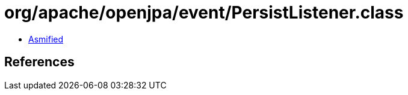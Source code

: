 = org/apache/openjpa/event/PersistListener.class

 - link:PersistListener-asmified.java[Asmified]

== References

